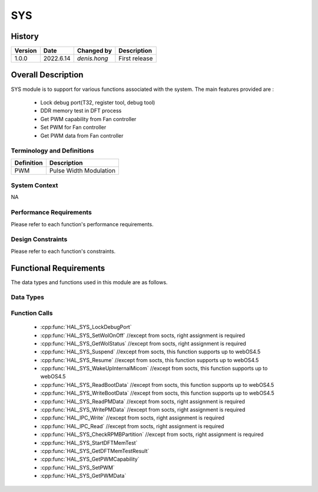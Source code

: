 SYS
==========

History
-------

======= ========== ===================== =============
Version  Date        Changed by          Description
======= ========== ===================== =============
1.0.0   2022.6.14    `denis.hong`         First release
======= ========== ===================== =============


Overall Description
--------------------
SYS module is to support for various functions associated with the system.
The main features provided are :
  * Lock debug port(T32, register tool, debug tool)
  * DDR memory test in DFT process
  * Get PWM capability from Fan controller
  * Set PWM for Fan controller
  * Get PWM data from Fan controller

Terminology and Definitions
^^^^^^^^^^^^^^^^^^^^^^^^^^^^


================= ==================================================
Definition                Description
================= ==================================================
PWM                Pulse Width Modulation
================= ==================================================

System Context
^^^^^^^^^^^^^^
NA

Performance Requirements
^^^^^^^^^^^^^^^^^^^^^^^^^

Please refer to each function's performance requirements.

Design Constraints
^^^^^^^^^^^^^^^^^^^

Please refer to each function's constraints.

Functional Requirements
-----------------------

The data types and functions used in this module are as follows.

Data Types
^^^^^^^^^^^^

Function Calls
^^^^^^^^^^^^^^^

  * :cpp:func:`HAL_SYS_LockDebugPort`
  * :cpp:func:`HAL_SYS_SetWolOnOff` //except from socts, right assignment is required
  * :cpp:func:`HAL_SYS_GetWolStatus` //except from socts, right assignment is required
  * :cpp:func:`HAL_SYS_Suspend` //except from socts, this function supports up to webOS4.5
  * :cpp:func:`HAL_SYS_Resume` //except from socts, this function supports up to webOS4.5
  * :cpp:func:`HAL_SYS_WakeUpInternalMicom` //except from socts, this function supports up to webOS4.5
  * :cpp:func:`HAL_SYS_ReadBootData` //except from socts, this function supports up to webOS4.5
  * :cpp:func:`HAL_SYS_WriteBootData` //except from socts, this function supports up to webOS4.5
  * :cpp:func:`HAL_SYS_ReadPMData` //except from socts, right assignment is required
  * :cpp:func:`HAL_SYS_WritePMData` //except from socts, right assignment is required
  * :cpp:func:`HAL_IPC_Write` //except from socts, right assignment is required
  * :cpp:func:`HAL_IPC_Read` //except from socts, right assignment is required
  * :cpp:func:`HAL_SYS_CheckRPMBPartition` //except from socts, right assignment is required
  * :cpp:func:`HAL_SYS_StartDFTMemTest`
  * :cpp:func:`HAL_SYS_GetDFTMemTestResult`
  * :cpp:func:`HAL_SYS_GetPWMCapability`
  * :cpp:func:`HAL_SYS_SetPWM`
  * :cpp:func:`HAL_SYS_GetPWMData`
